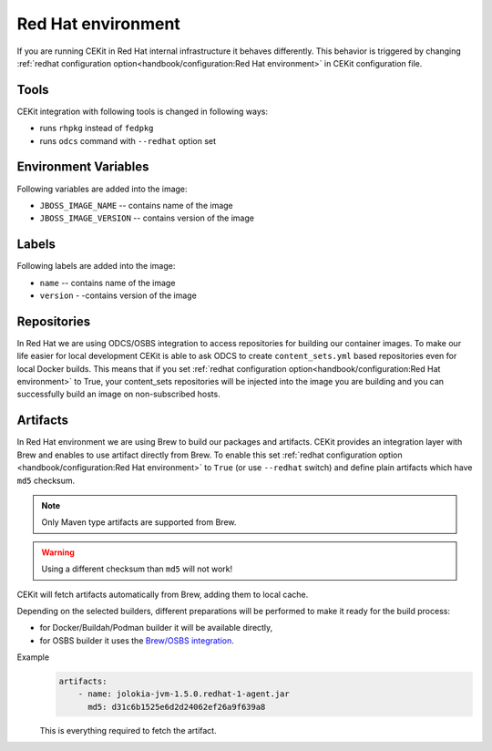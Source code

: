 Red Hat environment
===================

If you are running CEKit in Red Hat internal infrastructure it behaves differently.
This behavior is triggered by changing :ref:`redhat configuration option<handbook/configuration:Red Hat environment>`
in CEKit configuration file.


Tools
-----

CEKit integration with following tools is changed in following ways:

* runs ``rhpkg`` instead of ``fedpkg``
* runs ``odcs`` command with ``--redhat`` option set

Environment Variables
---------------------

Following variables are added into the image:

* ``JBOSS_IMAGE_NAME`` -- contains name of the image
* ``JBOSS_IMAGE_VERSION`` -- contains version of the image

Labels
------

Following labels are added into the image:

* ``name`` -- contains name of the image
* ``version`` - -contains version of the image

Repositories
------------

In Red Hat we are using ODCS/OSBS integration to access repositories for building our container images. To make our life easier
for local development CEKit is able to ask ODCS to create ``content_sets.yml`` based repositories even for local Docker builds.
This means that if you set :ref:`redhat configuration option<handbook/configuration:Red Hat environment>` to True, your content_sets repositories will be
injected into the image you are building and you can successfully build an image on non-subscribed hosts.

Artifacts
---------

In Red Hat environment we are using Brew to build our packages and artifacts.
CEKit provides an integration layer with Brew and enables to use artifact
directly from Brew. To enable this set :ref:`redhat configuration option <handbook/configuration:Red Hat environment>`
to ``True`` (or use ``--redhat`` switch) and define plain artifacts which have ``md5`` checksum.

.. note::
    Only Maven type artifacts are supported from Brew.

.. warning::
    Using a different checksum than ``md5`` will not work!

CEKit will fetch artifacts automatically from Brew, adding them to local cache.

Depending on the selected builders, different preparations
will be performed to make it ready for the build process:

* for Docker/Buildah/Podman builder it will be available directly,
* for OSBS builder it uses the `Brew/OSBS integration <https://osbs.readthedocs.io/en/latest/users.html#fetch-artifacts-url-yaml>`_.

Example
    .. code-block:: yaml

        artifacts:
            - name: jolokia-jvm-1.5.0.redhat-1-agent.jar
              md5: d31c6b1525e6d2d24062ef26a9f639a8

    This is everything required to fetch the artifact.
